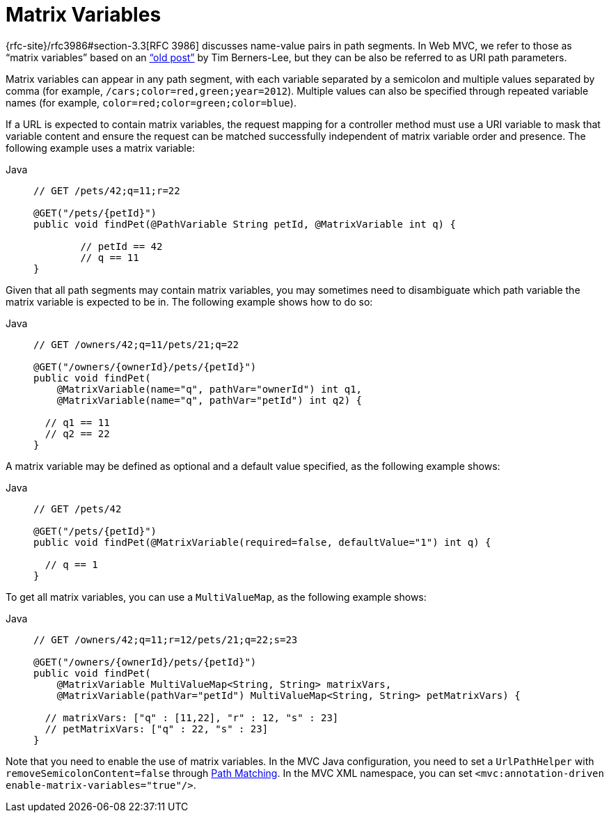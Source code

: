 [[mvc-ann-matrix-variables]]
= Matrix Variables

{rfc-site}/rfc3986#section-3.3[RFC 3986] discusses name-value pairs in
path segments. In Web MVC, we refer to those as "`matrix variables`" based on an
https://www.w3.org/DesignIssues/MatrixURIs.html["`old post`"] by Tim Berners-Lee, but they
can be also be referred to as URI path parameters.

Matrix variables can appear in any path segment, with each variable separated by a semicolon and
multiple values separated by comma (for example, `/cars;color=red,green;year=2012`). Multiple
values can also be specified through repeated variable names (for example,
`color=red;color=green;color=blue`).

If a URL is expected to contain matrix variables, the request mapping for a controller
method must use a URI variable to mask that variable content and ensure the request can
be matched successfully independent of matrix variable order and presence.
The following example uses a matrix variable:

[tabs]
======
Java::
+
[source,java,indent=0,subs="verbatim,quotes",role="primary"]
----
	// GET /pets/42;q=11;r=22

	@GET("/pets/{petId}")
	public void findPet(@PathVariable String petId, @MatrixVariable int q) {

		// petId == 42
		// q == 11
	}
----

======

Given that all path segments may contain matrix variables, you may sometimes need to
disambiguate which path variable the matrix variable is expected to be in.
The following example shows how to do so:

[tabs]
======
Java::
+
[source,java,indent=0,subs="verbatim,quotes",role="primary"]
----
// GET /owners/42;q=11/pets/21;q=22

@GET("/owners/{ownerId}/pets/{petId}")
public void findPet(
    @MatrixVariable(name="q", pathVar="ownerId") int q1,
    @MatrixVariable(name="q", pathVar="petId") int q2) {

  // q1 == 11
  // q2 == 22
}
----
======

A matrix variable may be defined as optional and a default value specified, as the
following example shows:

[tabs]
======
Java::
+
[source,java,indent=0,subs="verbatim,quotes",role="primary"]
----
// GET /pets/42

@GET("/pets/{petId}")
public void findPet(@MatrixVariable(required=false, defaultValue="1") int q) {

  // q == 1
}
----
======

To get all matrix variables, you can use a `MultiValueMap`, as the following example shows:

[tabs]
======
Java::
+
[source,java,indent=0,subs="verbatim,quotes",role="primary"]
----
// GET /owners/42;q=11;r=12/pets/21;q=22;s=23

@GET("/owners/{ownerId}/pets/{petId}")
public void findPet(
    @MatrixVariable MultiValueMap<String, String> matrixVars,
    @MatrixVariable(pathVar="petId") MultiValueMap<String, String> petMatrixVars) {

  // matrixVars: ["q" : [11,22], "r" : 12, "s" : 23]
  // petMatrixVars: ["q" : 22, "s" : 23]
}
----
======

Note that you need to enable the use of matrix variables. In the MVC Java configuration,
you need to set a `UrlPathHelper` with `removeSemicolonContent=false` through
xref:web/webmvc/mvc-config/path-matching.adoc[Path Matching]. In the MVC XML namespace, you can set
`<mvc:annotation-driven enable-matrix-variables="true"/>`.


